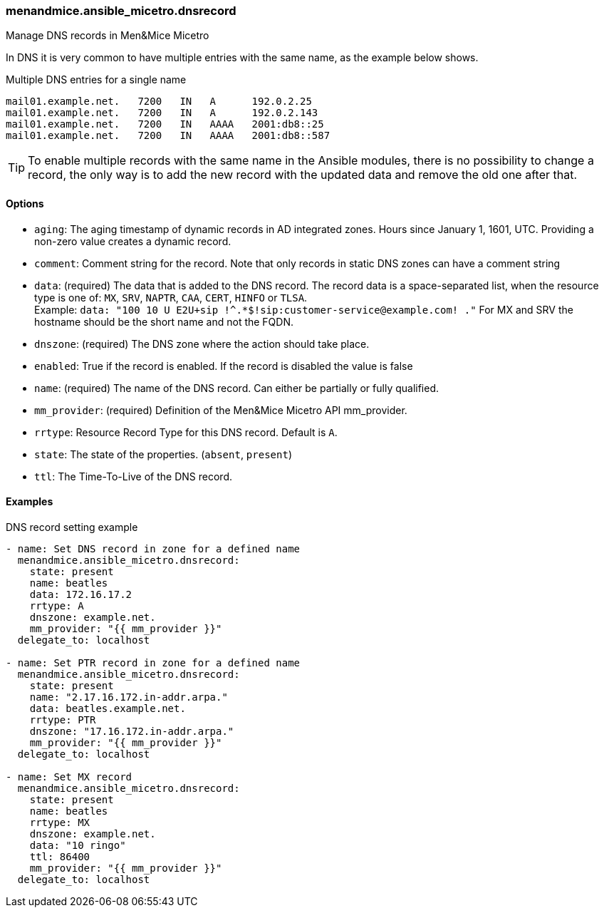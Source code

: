 === menandmice.ansible_micetro.dnsrecord

Manage DNS records in Men&Mice Micetro

In DNS it is very common to have multiple entries with the same name, as
the example below shows.

.Multiple DNS entries for a single name
[source]
----
mail01.example.net.   7200   IN   A      192.0.2.25
mail01.example.net.   7200   IN   A      192.0.2.143
mail01.example.net.   7200   IN   AAAA   2001:db8::25
mail01.example.net.   7200   IN   AAAA   2001:db8::587
----

[TIP]
====
To enable multiple records with the same name in the Ansible modules,
there is no possibility to change a record, the only way is to add the new
record with the updated data and remove the old one after that.
====

==== Options

- `aging`: The aging timestamp of dynamic records in AD integrated zones.
  Hours since January 1, 1601, UTC. Providing a non-zero value creates a
  dynamic record.
- `comment`: Comment string for the record. Note that only records in
  static DNS zones can have a comment string
- `data`: (required) The data that is added to the DNS record.
  The record data is a space-separated list, when the resource type is
  one of: `MX`, `SRV`, `NAPTR`, `CAA`, `CERT`, `HINFO` or `TLSA`. +
  Example: `data: "100 10 U E2U+sip !^.*$!sip:customer-service@example.com! ."`
  For MX and SRV the hostname should be the short name and not the FQDN.
- `dnszone`: (required) The DNS zone where the action should take place.
- `enabled`: True if the record is enabled. If the record is disabled the
  value is false
- `name`: (required) The name of the DNS record. Can either be partially
  or fully qualified.
- `mm_provider`: (required) Definition of the Men&Mice Micetro API mm_provider.
- `rrtype`: Resource Record Type for this DNS record. Default is `A`.
- `state`: The state of the properties. (`absent`, `present`)
- `ttl`: The Time-To-Live of the DNS record.

==== Examples

.DNS record setting example
[source,yaml]
----
- name: Set DNS record in zone for a defined name
  menandmice.ansible_micetro.dnsrecord:
    state: present
    name: beatles
    data: 172.16.17.2
    rrtype: A
    dnszone: example.net.
    mm_provider: "{{ mm_provider }}"
  delegate_to: localhost

- name: Set PTR record in zone for a defined name
  menandmice.ansible_micetro.dnsrecord:
    state: present
    name: "2.17.16.172.in-addr.arpa."
    data: beatles.example.net.
    rrtype: PTR
    dnszone: "17.16.172.in-addr.arpa."
    mm_provider: "{{ mm_provider }}"
  delegate_to: localhost

- name: Set MX record
  menandmice.ansible_micetro.dnsrecord:
    state: present
    name: beatles
    rrtype: MX
    dnszone: example.net.
    data: "10 ringo"
    ttl: 86400
    mm_provider: "{{ mm_provider }}"
  delegate_to: localhost
----
